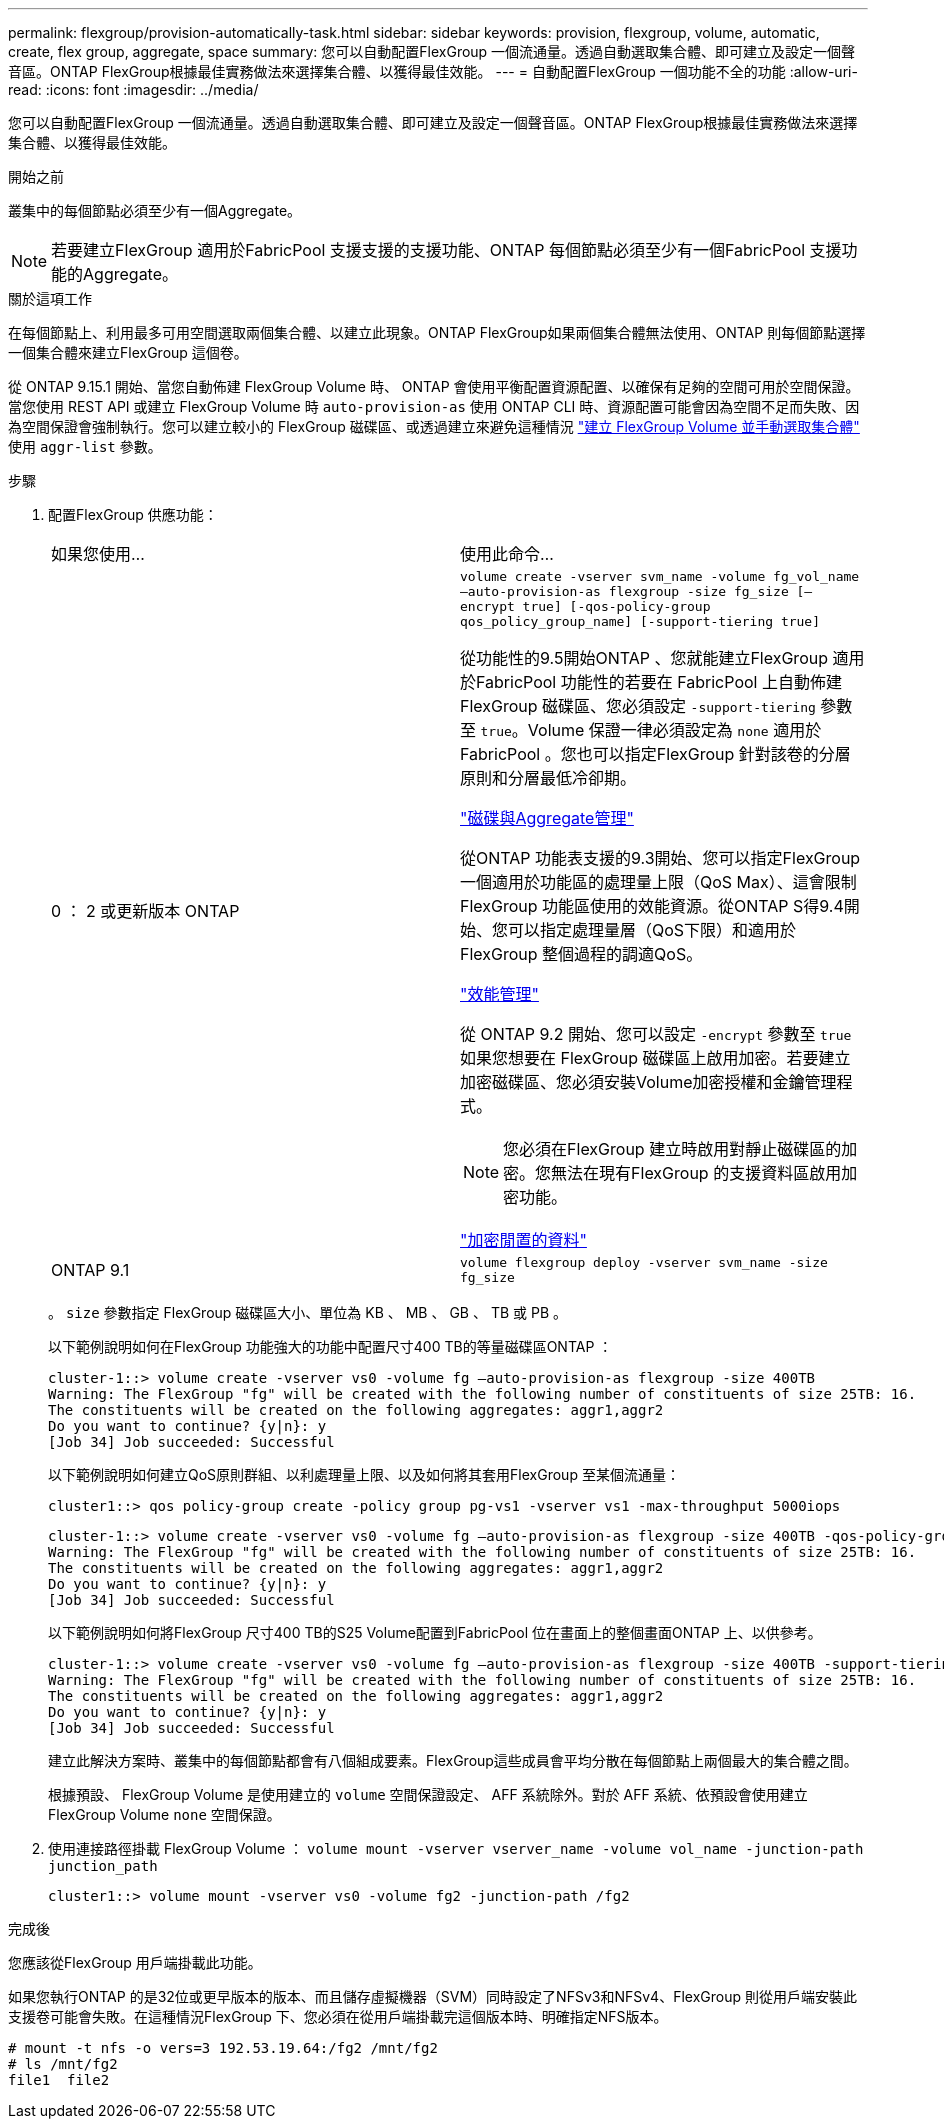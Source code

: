 ---
permalink: flexgroup/provision-automatically-task.html 
sidebar: sidebar 
keywords: provision, flexgroup, volume, automatic, create, flex group, aggregate, space 
summary: 您可以自動配置FlexGroup 一個流通量。透過自動選取集合體、即可建立及設定一個聲音區。ONTAP FlexGroup根據最佳實務做法來選擇集合體、以獲得最佳效能。 
---
= 自動配置FlexGroup 一個功能不全的功能
:allow-uri-read: 
:icons: font
:imagesdir: ../media/


[role="lead"]
您可以自動配置FlexGroup 一個流通量。透過自動選取集合體、即可建立及設定一個聲音區。ONTAP FlexGroup根據最佳實務做法來選擇集合體、以獲得最佳效能。

.開始之前
叢集中的每個節點必須至少有一個Aggregate。

[NOTE]
====
若要建立FlexGroup 適用於FabricPool 支援支援的支援功能、ONTAP 每個節點必須至少有一個FabricPool 支援功能的Aggregate。

====
.關於這項工作
在每個節點上、利用最多可用空間選取兩個集合體、以建立此現象。ONTAP FlexGroup如果兩個集合體無法使用、ONTAP 則每個節點選擇一個集合體來建立FlexGroup 這個卷。

從 ONTAP 9.15.1 開始、當您自動佈建 FlexGroup Volume 時、 ONTAP 會使用平衡配置資源配置、以確保有足夠的空間可用於空間保證。當您使用 REST API 或建立 FlexGroup Volume 時 `auto-provision-as` 使用 ONTAP CLI 時、資源配置可能會因為空間不足而失敗、因為空間保證會強制執行。您可以建立較小的 FlexGroup 磁碟區、或透過建立來避免這種情況 link:create-task.html["建立 FlexGroup Volume 並手動選取集合體"] 使用 `aggr-list` 參數。

.步驟
. 配置FlexGroup 供應功能：
+
|===


| 如果您使用... | 使用此命令... 


 a| 
0 ： 2 或更新版本 ONTAP
 a| 
`volume create -vserver svm_name -volume fg_vol_name –auto-provision-as flexgroup -size fg_size [–encrypt true] [-qos-policy-group qos_policy_group_name] [-support-tiering true]`

從功能性的9.5開始ONTAP 、您就能建立FlexGroup 適用於FabricPool 功能性的若要在 FabricPool 上自動佈建 FlexGroup 磁碟區、您必須設定 `-support-tiering` 參數至 `true`。Volume 保證一律必須設定為 `none` 適用於 FabricPool 。您也可以指定FlexGroup 針對該卷的分層原則和分層最低冷卻期。

link:../disks-aggregates/index.html["磁碟與Aggregate管理"]

從ONTAP 功能表支援的9.3開始、您可以指定FlexGroup 一個適用於功能區的處理量上限（QoS Max）、這會限制FlexGroup 功能區使用的效能資源。從ONTAP S得9.4開始、您可以指定處理量層（QoS下限）和適用於FlexGroup 整個過程的調適QoS。

link:../performance-admin/index.html["效能管理"]

從 ONTAP 9.2 開始、您可以設定 `-encrypt` 參數至 `true` 如果您想要在 FlexGroup 磁碟區上啟用加密。若要建立加密磁碟區、您必須安裝Volume加密授權和金鑰管理程式。


NOTE: 您必須在FlexGroup 建立時啟用對靜止磁碟區的加密。您無法在現有FlexGroup 的支援資料區啟用加密功能。

link:../encryption-at-rest/index.html["加密閒置的資料"]



 a| 
ONTAP 9.1
 a| 
`volume flexgroup deploy -vserver svm_name -size fg_size`

|===
+
。 `size` 參數指定 FlexGroup 磁碟區大小、單位為 KB 、 MB 、 GB 、 TB 或 PB 。

+
以下範例說明如何在FlexGroup 功能強大的功能中配置尺寸400 TB的等量磁碟區ONTAP ：

+
[listing]
----
cluster-1::> volume create -vserver vs0 -volume fg –auto-provision-as flexgroup -size 400TB
Warning: The FlexGroup "fg" will be created with the following number of constituents of size 25TB: 16.
The constituents will be created on the following aggregates: aggr1,aggr2
Do you want to continue? {y|n}: y
[Job 34] Job succeeded: Successful
----
+
以下範例說明如何建立QoS原則群組、以利處理量上限、以及如何將其套用FlexGroup 至某個流通量：

+
[listing]
----
cluster1::> qos policy-group create -policy group pg-vs1 -vserver vs1 -max-throughput 5000iops
----
+
[listing]
----
cluster-1::> volume create -vserver vs0 -volume fg –auto-provision-as flexgroup -size 400TB -qos-policy-group pg-vs1
Warning: The FlexGroup "fg" will be created with the following number of constituents of size 25TB: 16.
The constituents will be created on the following aggregates: aggr1,aggr2
Do you want to continue? {y|n}: y
[Job 34] Job succeeded: Successful
----
+
以下範例說明如何將FlexGroup 尺寸400 TB的S25 Volume配置到FabricPool 位在畫面上的整個畫面ONTAP 上、以供參考。

+
[listing]
----
cluster-1::> volume create -vserver vs0 -volume fg –auto-provision-as flexgroup -size 400TB -support-tiering true -tiering-policy auto
Warning: The FlexGroup "fg" will be created with the following number of constituents of size 25TB: 16.
The constituents will be created on the following aggregates: aggr1,aggr2
Do you want to continue? {y|n}: y
[Job 34] Job succeeded: Successful
----
+
建立此解決方案時、叢集中的每個節點都會有八個組成要素。FlexGroup這些成員會平均分散在每個節點上兩個最大的集合體之間。

+
根據預設、 FlexGroup Volume 是使用建立的 `volume` 空間保證設定、 AFF 系統除外。對於 AFF 系統、依預設會使用建立 FlexGroup Volume `none` 空間保證。

. 使用連接路徑掛載 FlexGroup Volume ： `volume mount -vserver vserver_name -volume vol_name -junction-path junction_path`
+
[listing]
----
cluster1::> volume mount -vserver vs0 -volume fg2 -junction-path /fg2
----


.完成後
您應該從FlexGroup 用戶端掛載此功能。

如果您執行ONTAP 的是32位或更早版本的版本、而且儲存虛擬機器（SVM）同時設定了NFSv3和NFSv4、FlexGroup 則從用戶端安裝此支援卷可能會失敗。在這種情況FlexGroup 下、您必須在從用戶端掛載完這個版本時、明確指定NFS版本。

[listing]
----
# mount -t nfs -o vers=3 192.53.19.64:/fg2 /mnt/fg2
# ls /mnt/fg2
file1  file2
----